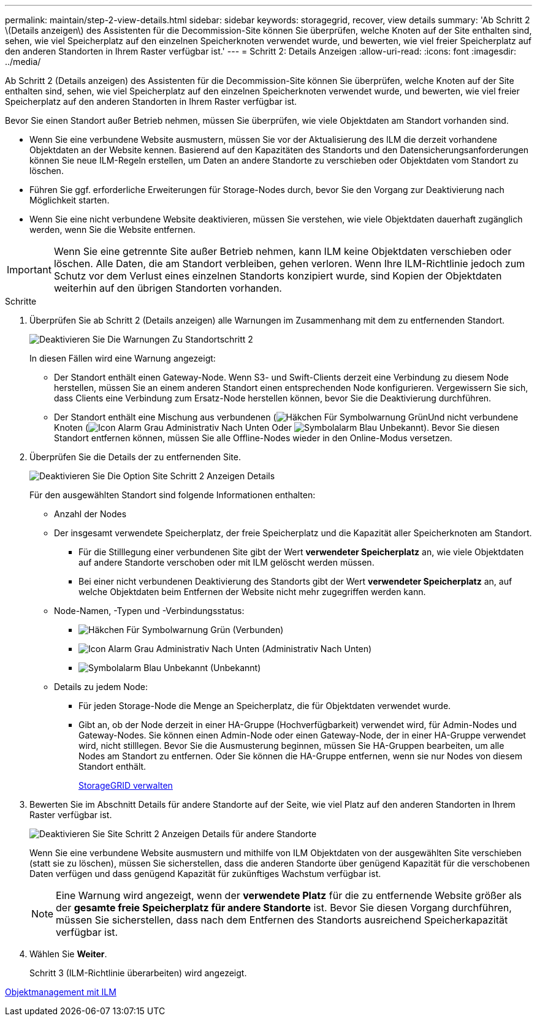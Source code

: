 ---
permalink: maintain/step-2-view-details.html 
sidebar: sidebar 
keywords: storagegrid, recover, view details 
summary: 'Ab Schritt 2 \(Details anzeigen\) des Assistenten für die Decommission-Site können Sie überprüfen, welche Knoten auf der Site enthalten sind, sehen, wie viel Speicherplatz auf den einzelnen Speicherknoten verwendet wurde, und bewerten, wie viel freier Speicherplatz auf den anderen Standorten in Ihrem Raster verfügbar ist.' 
---
= Schritt 2: Details Anzeigen
:allow-uri-read: 
:icons: font
:imagesdir: ../media/


[role="lead"]
Ab Schritt 2 (Details anzeigen) des Assistenten für die Decommission-Site können Sie überprüfen, welche Knoten auf der Site enthalten sind, sehen, wie viel Speicherplatz auf den einzelnen Speicherknoten verwendet wurde, und bewerten, wie viel freier Speicherplatz auf den anderen Standorten in Ihrem Raster verfügbar ist.

Bevor Sie einen Standort außer Betrieb nehmen, müssen Sie überprüfen, wie viele Objektdaten am Standort vorhanden sind.

* Wenn Sie eine verbundene Website ausmustern, müssen Sie vor der Aktualisierung des ILM die derzeit vorhandene Objektdaten an der Website kennen. Basierend auf den Kapazitäten des Standorts und den Datensicherungsanforderungen können Sie neue ILM-Regeln erstellen, um Daten an andere Standorte zu verschieben oder Objektdaten vom Standort zu löschen.
* Führen Sie ggf. erforderliche Erweiterungen für Storage-Nodes durch, bevor Sie den Vorgang zur Deaktivierung nach Möglichkeit starten.
* Wenn Sie eine nicht verbundene Website deaktivieren, müssen Sie verstehen, wie viele Objektdaten dauerhaft zugänglich werden, wenn Sie die Website entfernen.



IMPORTANT: Wenn Sie eine getrennte Site außer Betrieb nehmen, kann ILM keine Objektdaten verschieben oder löschen. Alle Daten, die am Standort verbleiben, gehen verloren. Wenn Ihre ILM-Richtlinie jedoch zum Schutz vor dem Verlust eines einzelnen Standorts konzipiert wurde, sind Kopien der Objektdaten weiterhin auf den übrigen Standorten vorhanden.

.Schritte
. Überprüfen Sie ab Schritt 2 (Details anzeigen) alle Warnungen im Zusammenhang mit dem zu entfernenden Standort.
+
image::../media/decommission_site_step_2_site_warnings.png[Deaktivieren Sie Die Warnungen Zu Standortschritt 2]

+
In diesen Fällen wird eine Warnung angezeigt:

+
** Der Standort enthält einen Gateway-Node. Wenn S3- und Swift-Clients derzeit eine Verbindung zu diesem Node herstellen, müssen Sie an einem anderen Standort einen entsprechenden Node konfigurieren. Vergewissern Sie sich, dass Clients eine Verbindung zum Ersatz-Node herstellen können, bevor Sie die Deaktivierung durchführen.
** Der Standort enthält eine Mischung aus verbundenen (image:../media/icon_alert_green_checkmark.png["Häkchen Für Symbolwarnung Grün"]Und nicht verbundene Knoten (image:../media/icon_alarm_gray_administratively_down.png["Icon Alarm Grau Administrativ Nach Unten"] Oder image:../media/icon_alarm_blue_unknown.png["Symbolalarm Blau Unbekannt"]). Bevor Sie diesen Standort entfernen können, müssen Sie alle Offline-Nodes wieder in den Online-Modus versetzen.


. Überprüfen Sie die Details der zu entfernenden Site.
+
image::../media/decommission_site_step_2_view_details.png[Deaktivieren Sie Die Option Site Schritt 2 Anzeigen Details]

+
Für den ausgewählten Standort sind folgende Informationen enthalten:

+
** Anzahl der Nodes
** Der insgesamt verwendete Speicherplatz, der freie Speicherplatz und die Kapazität aller Speicherknoten am Standort.
+
*** Für die Stilllegung einer verbundenen Site gibt der Wert *verwendeter Speicherplatz* an, wie viele Objektdaten auf andere Standorte verschoben oder mit ILM gelöscht werden müssen.
*** Bei einer nicht verbundenen Deaktivierung des Standorts gibt der Wert *verwendeter Speicherplatz* an, auf welche Objektdaten beim Entfernen der Website nicht mehr zugegriffen werden kann.


** Node-Namen, -Typen und -Verbindungsstatus:
+
*** image:../media/icon_alert_green_checkmark.png["Häkchen Für Symbolwarnung Grün"] (Verbunden)
*** image:../media/icon_alarm_gray_administratively_down.png["Icon Alarm Grau Administrativ Nach Unten"] (Administrativ Nach Unten)
*** image:../media/icon_alarm_blue_unknown.png["Symbolalarm Blau Unbekannt"] (Unbekannt)


** Details zu jedem Node:
+
*** Für jeden Storage-Node die Menge an Speicherplatz, die für Objektdaten verwendet wurde.
*** Gibt an, ob der Node derzeit in einer HA-Gruppe (Hochverfügbarkeit) verwendet wird, für Admin-Nodes und Gateway-Nodes. Sie können einen Admin-Node oder einen Gateway-Node, der in einer HA-Gruppe verwendet wird, nicht stilllegen. Bevor Sie die Ausmusterung beginnen, müssen Sie HA-Gruppen bearbeiten, um alle Nodes am Standort zu entfernen. Oder Sie können die HA-Gruppe entfernen, wenn sie nur Nodes von diesem Standort enthält.
+
xref:../admin/index.adoc[StorageGRID verwalten]





. Bewerten Sie im Abschnitt Details für andere Standorte auf der Seite, wie viel Platz auf den anderen Standorten in Ihrem Raster verfügbar ist.
+
image::../media/decommission_site_step_2_view_details_for_other_sites.png[Deaktivieren Sie Site Schritt 2 Anzeigen Details für andere Standorte]

+
Wenn Sie eine verbundene Website ausmustern und mithilfe von ILM Objektdaten von der ausgewählten Site verschieben (statt sie zu löschen), müssen Sie sicherstellen, dass die anderen Standorte über genügend Kapazität für die verschobenen Daten verfügen und dass genügend Kapazität für zukünftiges Wachstum verfügbar ist.

+

NOTE: Eine Warnung wird angezeigt, wenn der *verwendete Platz* für die zu entfernende Website größer als der *gesamte freie Speicherplatz für andere Standorte* ist. Bevor Sie diesen Vorgang durchführen, müssen Sie sicherstellen, dass nach dem Entfernen des Standorts ausreichend Speicherkapazität verfügbar ist.

. Wählen Sie *Weiter*.
+
Schritt 3 (ILM-Richtlinie überarbeiten) wird angezeigt.



xref:../ilm/index.adoc[Objektmanagement mit ILM]

